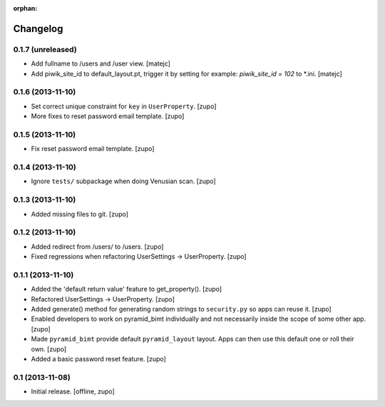 :orphan:

Changelog
=========


0.1.7 (unreleased)
------------------

- Add fullname to /users and /user view.
  [matejc]

- Add piwik_site_id to default_layout.pt, trigger it by
  setting for example: `piwik_site_id = 102` to *.ini.
  [matejc]


0.1.6 (2013-11-10)
------------------

- Set correct unique constraint for ``key`` in ``UserProperty``.
  [zupo]

- More fixes to reset password email template.
  [zupo]


0.1.5 (2013-11-10)
------------------

- Fix reset password email template.
  [zupo]


0.1.4 (2013-11-10)
------------------

- Ignore ``tests/`` subpackage when doing Venusian scan.
  [zupo]


0.1.3 (2013-11-10)
------------------

- Added missing files to git.
  [zupo]


0.1.2 (2013-11-10)
------------------

- Added redirect from /users/ to /users.
  [zupo]

- Fixed regressions when refactoring UserSettings -> UserProperty.
  [zupo]


0.1.1 (2013-11-10)
------------------

- Added the 'default return value' feature to get_property().
  [zupo]

- Refactored UserSettings -> UserProperty.
  [zupo]

- Added generate() method for generating random strings to ``security.py`` so
  apps can reuse it.
  [zupo]

- Enabled developers to work on pyramid_bimt individually and not
  necessarily inside the scope of some other app.
  [zupo]

- Made ``pyramid_bimt`` provide default ``pyramid_layout`` layout. Apps can
  then use this default one or roll their own.
  [zupo]

- Added a basic password reset feature.
  [zupo]


0.1 (2013-11-08)
----------------

- Initial release.
  [offline, zupo]
